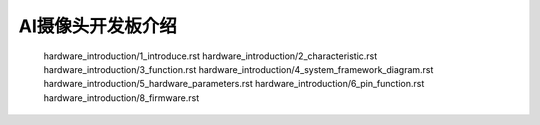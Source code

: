 AI摄像头开发板介绍
======================================================
   hardware_introduction/1_introduce.rst
   hardware_introduction/2_characteristic.rst
   hardware_introduction/3_function.rst
   hardware_introduction/4_system_framework_diagram.rst
   hardware_introduction/5_hardware_parameters.rst
   hardware_introduction/6_pin_function.rst
   hardware_introduction/8_firmware.rst

